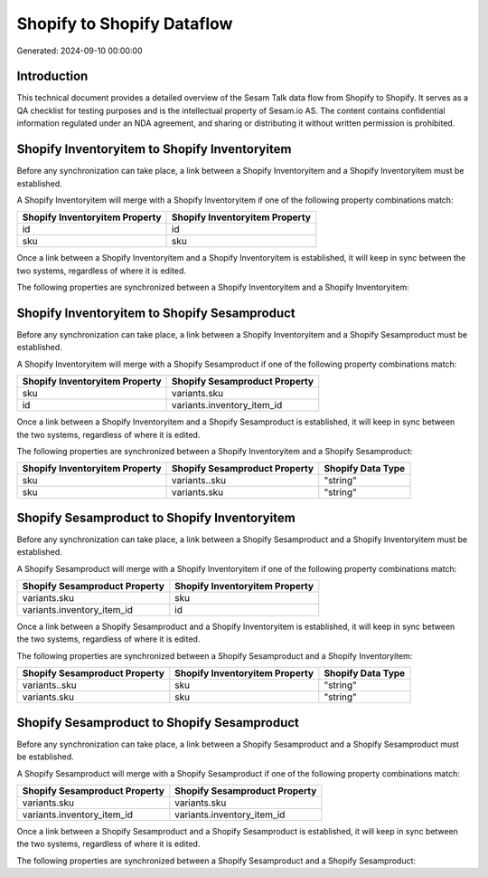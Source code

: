 ===========================
Shopify to Shopify Dataflow
===========================

Generated: 2024-09-10 00:00:00

Introduction
------------

This technical document provides a detailed overview of the Sesam Talk data flow from Shopify to Shopify. It serves as a QA checklist for testing purposes and is the intellectual property of Sesam.io AS. The content contains confidential information regulated under an NDA agreement, and sharing or distributing it without written permission is prohibited.

Shopify Inventoryitem to Shopify Inventoryitem
----------------------------------------------
Before any synchronization can take place, a link between a Shopify Inventoryitem and a Shopify Inventoryitem must be established.

A Shopify Inventoryitem will merge with a Shopify Inventoryitem if one of the following property combinations match:

.. list-table::
   :header-rows: 1

   * - Shopify Inventoryitem Property
     - Shopify Inventoryitem Property
   * - id
     - id
   * - sku
     - sku

Once a link between a Shopify Inventoryitem and a Shopify Inventoryitem is established, it will keep in sync between the two systems, regardless of where it is edited.

The following properties are synchronized between a Shopify Inventoryitem and a Shopify Inventoryitem:

.. list-table::
   :header-rows: 1

   * - Shopify Inventoryitem Property
     - Shopify Inventoryitem Property
     - Shopify Data Type


Shopify Inventoryitem to Shopify Sesamproduct
---------------------------------------------
Before any synchronization can take place, a link between a Shopify Inventoryitem and a Shopify Sesamproduct must be established.

A Shopify Inventoryitem will merge with a Shopify Sesamproduct if one of the following property combinations match:

.. list-table::
   :header-rows: 1

   * - Shopify Inventoryitem Property
     - Shopify Sesamproduct Property
   * - sku
     - variants.sku
   * - id
     - variants.inventory_item_id

Once a link between a Shopify Inventoryitem and a Shopify Sesamproduct is established, it will keep in sync between the two systems, regardless of where it is edited.

The following properties are synchronized between a Shopify Inventoryitem and a Shopify Sesamproduct:

.. list-table::
   :header-rows: 1

   * - Shopify Inventoryitem Property
     - Shopify Sesamproduct Property
     - Shopify Data Type
   * - sku
     - variants..sku
     - "string"
   * - sku
     - variants.sku
     - "string"


Shopify Sesamproduct to Shopify Inventoryitem
---------------------------------------------
Before any synchronization can take place, a link between a Shopify Sesamproduct and a Shopify Inventoryitem must be established.

A Shopify Sesamproduct will merge with a Shopify Inventoryitem if one of the following property combinations match:

.. list-table::
   :header-rows: 1

   * - Shopify Sesamproduct Property
     - Shopify Inventoryitem Property
   * - variants.sku
     - sku
   * - variants.inventory_item_id
     - id

Once a link between a Shopify Sesamproduct and a Shopify Inventoryitem is established, it will keep in sync between the two systems, regardless of where it is edited.

The following properties are synchronized between a Shopify Sesamproduct and a Shopify Inventoryitem:

.. list-table::
   :header-rows: 1

   * - Shopify Sesamproduct Property
     - Shopify Inventoryitem Property
     - Shopify Data Type
   * - variants..sku
     - sku
     - "string"
   * - variants.sku
     - sku
     - "string"


Shopify Sesamproduct to Shopify Sesamproduct
--------------------------------------------
Before any synchronization can take place, a link between a Shopify Sesamproduct and a Shopify Sesamproduct must be established.

A Shopify Sesamproduct will merge with a Shopify Sesamproduct if one of the following property combinations match:

.. list-table::
   :header-rows: 1

   * - Shopify Sesamproduct Property
     - Shopify Sesamproduct Property
   * - variants.sku
     - variants.sku
   * - variants.inventory_item_id
     - variants.inventory_item_id

Once a link between a Shopify Sesamproduct and a Shopify Sesamproduct is established, it will keep in sync between the two systems, regardless of where it is edited.

The following properties are synchronized between a Shopify Sesamproduct and a Shopify Sesamproduct:

.. list-table::
   :header-rows: 1

   * - Shopify Sesamproduct Property
     - Shopify Sesamproduct Property
     - Shopify Data Type

